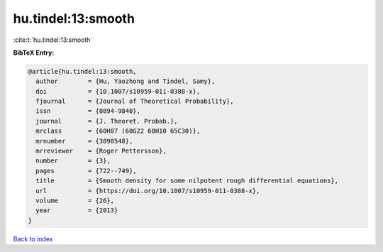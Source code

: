 hu.tindel:13:smooth
===================

:cite:t:`hu.tindel:13:smooth`

**BibTeX Entry:**

.. code-block:: bibtex

   @article{hu.tindel:13:smooth,
     author        = {Hu, Yaozhong and Tindel, Samy},
     doi           = {10.1007/s10959-011-0388-x},
     fjournal      = {Journal of Theoretical Probability},
     issn          = {0894-9840},
     journal       = {J. Theoret. Probab.},
     mrclass       = {60H07 (60G22 60H10 65C30)},
     mrnumber      = {3090548},
     mrreviewer    = {Roger Pettersson},
     number        = {3},
     pages         = {722--749},
     title         = {Smooth density for some nilpotent rough differential equations},
     url           = {https://doi.org/10.1007/s10959-011-0388-x},
     volume        = {26},
     year          = {2013}
   }

`Back to index <../By-Cite-Keys.html>`_
